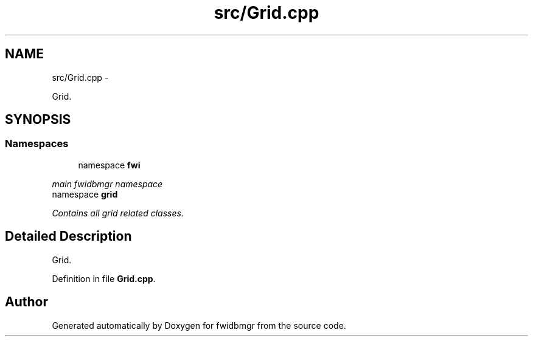 .TH "src/Grid.cpp" 3 "15 Dec 2012" "Version 0.1" "fwidbmgr" \" -*- nroff -*-
.ad l
.nh
.SH NAME
src/Grid.cpp \- 
.PP
Grid.  

.SH SYNOPSIS
.br
.PP
.SS "Namespaces"

.in +1c
.ti -1c
.RI "namespace \fBfwi\fP"
.br
.PP

.RI "\fImain fwidbmgr namespace \fP"
.ti -1c
.RI "namespace \fBgrid\fP"
.br
.PP

.RI "\fIContains all grid related classes. \fP"
.in -1c
.SH "Detailed Description"
.PP 
Grid. 


.PP
Definition in file \fBGrid.cpp\fP.
.SH "Author"
.PP 
Generated automatically by Doxygen for fwidbmgr from the source code.
